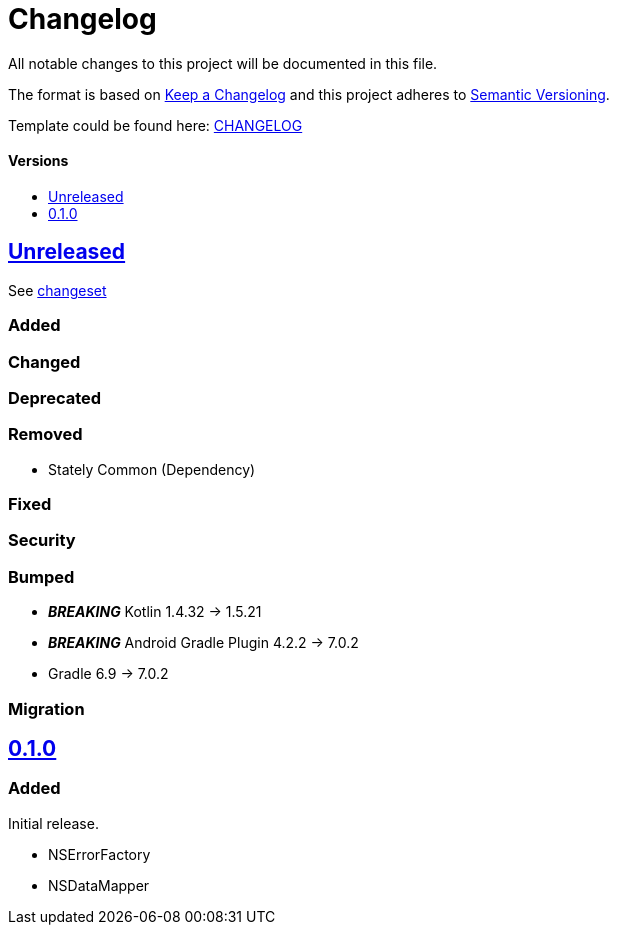 = Changelog
:link-repository: https://github.com/d4l-data4life/hc-objc-util-sdk-kmp
:doctype: article
:toc: macro
:toclevels: 1
:toc-title:
:icons: font
:imagesdir: assets/images
ifdef::env-github[]
:warning-caption: :warning:
:caution-caption: :fire:
:important-caption: :exclamation:
:note-caption: :paperclip:
:tip-caption: :bulb:
endif::[]

All notable changes to this project will be documented in this file.

The format is based on http://keepachangelog.com/en/1.0.0/[Keep a Changelog]
and this project adheres to http://semver.org/spec/v2.0.0.html[Semantic Versioning].

Template could be found here: link:https://github.com/d4l-data4life/hc-readme-template/blob/main/TEMPLATE_CHANGELOG.adoc[CHANGELOG]

[discrete]
==== Versions
toc::[]

== link:{link-repository}/releases/latest[Unreleased]
See link:{link-repository}/compare/v0.1.0...main[changeset]

=== Added

=== Changed

=== Deprecated

=== Removed

* Stately Common (Dependency)

=== Fixed

=== Security

=== Bumped

* *_BREAKING_* Kotlin 1.4.32 -> 1.5.21
* *_BREAKING_* Android Gradle Plugin 4.2.2 -> 7.0.2
* Gradle 6.9 -> 7.0.2

=== Migration


== link:{link-repository}/releases/tag/v0.1.0[0.1.0]

=== Added

Initial release.

* NSErrorFactory
* NSDataMapper
